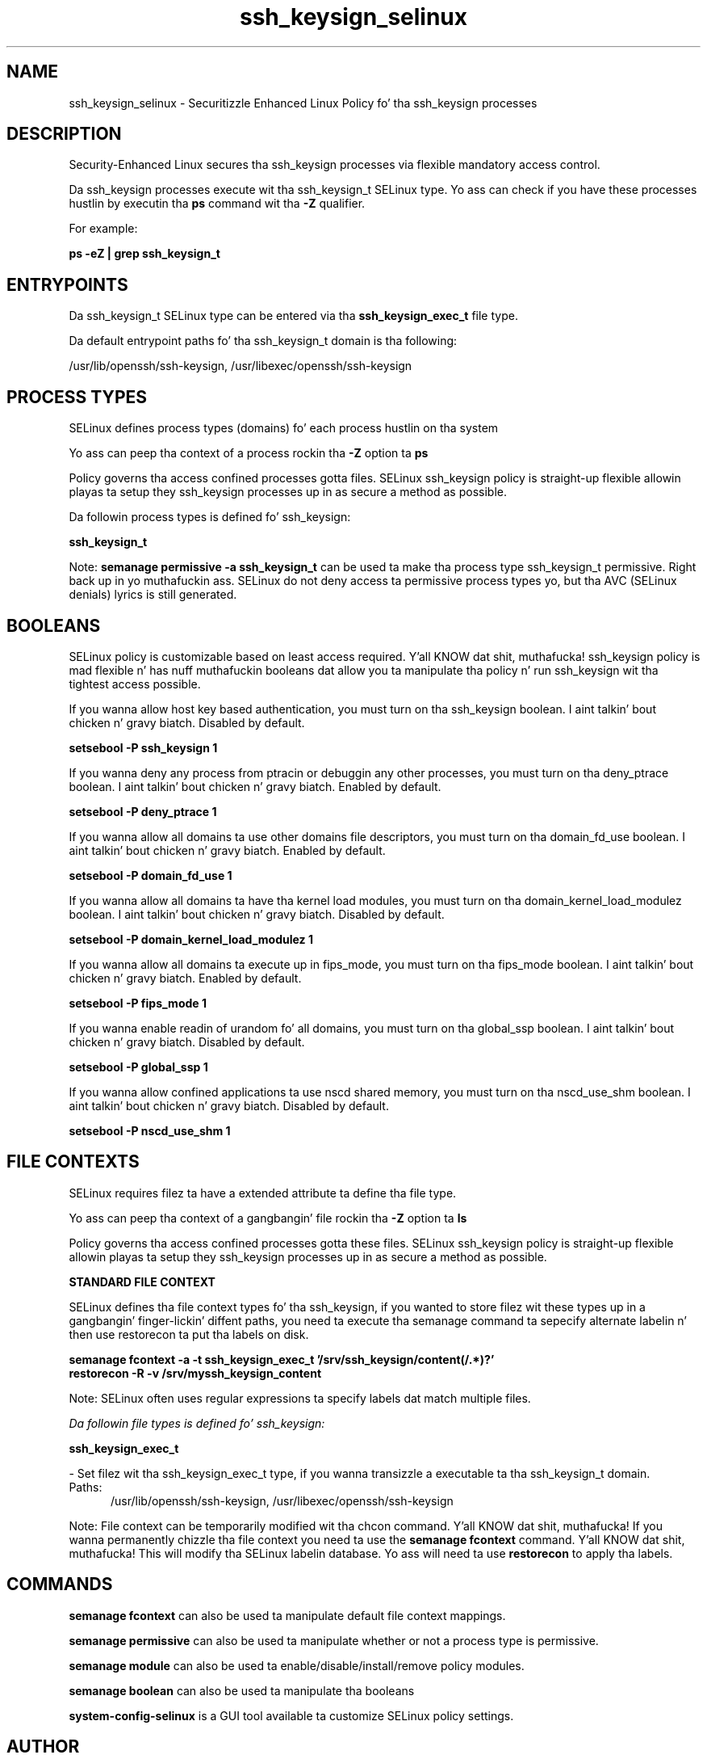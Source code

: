 .TH  "ssh_keysign_selinux"  "8"  "14-12-02" "ssh_keysign" "SELinux Policy ssh_keysign"
.SH "NAME"
ssh_keysign_selinux \- Securitizzle Enhanced Linux Policy fo' tha ssh_keysign processes
.SH "DESCRIPTION"

Security-Enhanced Linux secures tha ssh_keysign processes via flexible mandatory access control.

Da ssh_keysign processes execute wit tha ssh_keysign_t SELinux type. Yo ass can check if you have these processes hustlin by executin tha \fBps\fP command wit tha \fB\-Z\fP qualifier.

For example:

.B ps -eZ | grep ssh_keysign_t


.SH "ENTRYPOINTS"

Da ssh_keysign_t SELinux type can be entered via tha \fBssh_keysign_exec_t\fP file type.

Da default entrypoint paths fo' tha ssh_keysign_t domain is tha following:

/usr/lib/openssh/ssh-keysign, /usr/libexec/openssh/ssh-keysign
.SH PROCESS TYPES
SELinux defines process types (domains) fo' each process hustlin on tha system
.PP
Yo ass can peep tha context of a process rockin tha \fB\-Z\fP option ta \fBps\bP
.PP
Policy governs tha access confined processes gotta files.
SELinux ssh_keysign policy is straight-up flexible allowin playas ta setup they ssh_keysign processes up in as secure a method as possible.
.PP
Da followin process types is defined fo' ssh_keysign:

.EX
.B ssh_keysign_t
.EE
.PP
Note:
.B semanage permissive -a ssh_keysign_t
can be used ta make tha process type ssh_keysign_t permissive. Right back up in yo muthafuckin ass. SELinux do not deny access ta permissive process types yo, but tha AVC (SELinux denials) lyrics is still generated.

.SH BOOLEANS
SELinux policy is customizable based on least access required. Y'all KNOW dat shit, muthafucka!  ssh_keysign policy is mad flexible n' has nuff muthafuckin booleans dat allow you ta manipulate tha policy n' run ssh_keysign wit tha tightest access possible.


.PP
If you wanna allow host key based authentication, you must turn on tha ssh_keysign boolean. I aint talkin' bout chicken n' gravy biatch. Disabled by default.

.EX
.B setsebool -P ssh_keysign 1

.EE

.PP
If you wanna deny any process from ptracin or debuggin any other processes, you must turn on tha deny_ptrace boolean. I aint talkin' bout chicken n' gravy biatch. Enabled by default.

.EX
.B setsebool -P deny_ptrace 1

.EE

.PP
If you wanna allow all domains ta use other domains file descriptors, you must turn on tha domain_fd_use boolean. I aint talkin' bout chicken n' gravy biatch. Enabled by default.

.EX
.B setsebool -P domain_fd_use 1

.EE

.PP
If you wanna allow all domains ta have tha kernel load modules, you must turn on tha domain_kernel_load_modulez boolean. I aint talkin' bout chicken n' gravy biatch. Disabled by default.

.EX
.B setsebool -P domain_kernel_load_modulez 1

.EE

.PP
If you wanna allow all domains ta execute up in fips_mode, you must turn on tha fips_mode boolean. I aint talkin' bout chicken n' gravy biatch. Enabled by default.

.EX
.B setsebool -P fips_mode 1

.EE

.PP
If you wanna enable readin of urandom fo' all domains, you must turn on tha global_ssp boolean. I aint talkin' bout chicken n' gravy biatch. Disabled by default.

.EX
.B setsebool -P global_ssp 1

.EE

.PP
If you wanna allow confined applications ta use nscd shared memory, you must turn on tha nscd_use_shm boolean. I aint talkin' bout chicken n' gravy biatch. Disabled by default.

.EX
.B setsebool -P nscd_use_shm 1

.EE

.SH FILE CONTEXTS
SELinux requires filez ta have a extended attribute ta define tha file type.
.PP
Yo ass can peep tha context of a gangbangin' file rockin tha \fB\-Z\fP option ta \fBls\bP
.PP
Policy governs tha access confined processes gotta these files.
SELinux ssh_keysign policy is straight-up flexible allowin playas ta setup they ssh_keysign processes up in as secure a method as possible.
.PP

.PP
.B STANDARD FILE CONTEXT

SELinux defines tha file context types fo' tha ssh_keysign, if you wanted to
store filez wit these types up in a gangbangin' finger-lickin' diffent paths, you need ta execute tha semanage command ta sepecify alternate labelin n' then use restorecon ta put tha labels on disk.

.B semanage fcontext -a -t ssh_keysign_exec_t '/srv/ssh_keysign/content(/.*)?'
.br
.B restorecon -R -v /srv/myssh_keysign_content

Note: SELinux often uses regular expressions ta specify labels dat match multiple files.

.I Da followin file types is defined fo' ssh_keysign:


.EX
.PP
.B ssh_keysign_exec_t
.EE

- Set filez wit tha ssh_keysign_exec_t type, if you wanna transizzle a executable ta tha ssh_keysign_t domain.

.br
.TP 5
Paths:
/usr/lib/openssh/ssh-keysign, /usr/libexec/openssh/ssh-keysign

.PP
Note: File context can be temporarily modified wit tha chcon command. Y'all KNOW dat shit, muthafucka!  If you wanna permanently chizzle tha file context you need ta use the
.B semanage fcontext
command. Y'all KNOW dat shit, muthafucka!  This will modify tha SELinux labelin database.  Yo ass will need ta use
.B restorecon
to apply tha labels.

.SH "COMMANDS"
.B semanage fcontext
can also be used ta manipulate default file context mappings.
.PP
.B semanage permissive
can also be used ta manipulate whether or not a process type is permissive.
.PP
.B semanage module
can also be used ta enable/disable/install/remove policy modules.

.B semanage boolean
can also be used ta manipulate tha booleans

.PP
.B system-config-selinux
is a GUI tool available ta customize SELinux policy settings.

.SH AUTHOR
This manual page was auto-generated using
.B "sepolicy manpage".

.SH "SEE ALSO"
selinux(8), ssh_keysign(8), semanage(8), restorecon(8), chcon(1), sepolicy(8)
, setsebool(8)</textarea>

<div id="button">
<br/>
<input type="submit" name="translate" value="Tranzizzle Dis Shiznit" />
</div>

</form> 

</div>

<div id="space3"></div>
<div id="disclaimer"><h2>Use this to translate your words into gangsta</h2>
<h2>Click <a href="more.html">here</a> to learn more about Gizoogle</h2></div>

</body>
</html>
